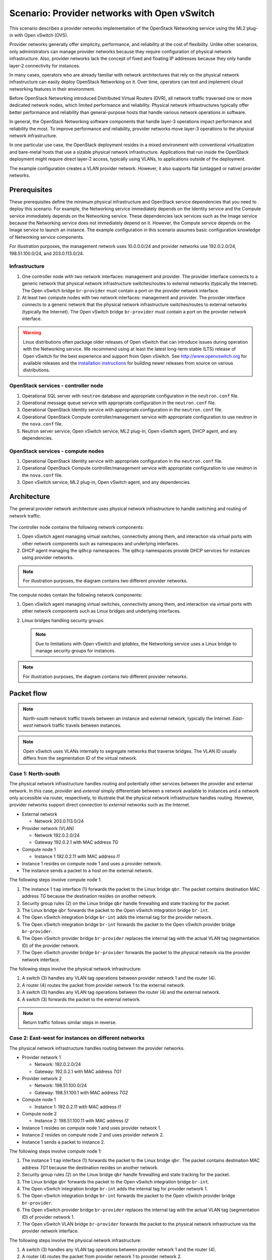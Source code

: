 =============================================
Scenario: Provider networks with Open vSwitch
=============================================

This scenario describes a provider networks implementation of the
OpenStack Networking service using the ML2 plug-in with Open vSwitch (OVS).

Provider networks generally offer simplicity, performance, and reliability at
the cost of flexibility. Unlike other scenarios, only administrators can
manage provider networks because they require configuration of physical
network infrastructure. Also, provider networks lack the concept of fixed
and floating IP addresses because they only handle layer-2 connectivity for
instances.

In many cases, operators who are already familiar with network architectures
that rely on the physical network infrastructure can easily deploy OpenStack
Networking on it. Over time, operators can test and implement cloud
networking features in their environment.

Before OpenStack Networking introduced Distributed Virtual Routers (DVR), all
network traffic traversed one or more dedicated network nodes, which limited
performance and reliability. Physical network infrastructures typically offer
better performance and reliability than general-purpose hosts that handle
various network operations in software.

In general, the OpenStack Networking software components that handle layer-3
operations impact performance and reliability the most. To improve performance
and reliability, provider networks move layer-3 operations to the physical
network infrastructure.

In one particular use case, the OpenStack deployment resides in a mixed
environment with conventional virtualization and bare-metal hosts that use a
sizable physical network infrastructure. Applications that run inside the
OpenStack deployment might require direct layer-2 access, typically using
VLANs, to applications outside of the deployment.

The example configuration creates a VLAN provider network. However, it also
supports flat (untagged or native) provider networks.

Prerequisites
~~~~~~~~~~~~~

These prerequisites define the minimum physical infrastructure and OpenStack
service dependencies that you need to deploy this scenario. For example, the
Networking service immediately depends on the Identity service and the Compute
service immediately depends on the Networking service. These dependencies lack
services such as the Image service because the Networking service does not
immediately depend on it. However, the Compute service depends on the Image
service to launch an instance. The example configuration in this scenario
assumes basic configuration knowledge of Networking service components.

For illustration purposes, the management network uses 10.0.0.0/24 and
provider networks use 192.0.2.0/24, 198.51.100.0/24, and 203.0.113.0/24.

Infrastructure
--------------

#. One controller node with two network interfaces: management and
   provider. The provider interface connects to a generic network that
   physical network infrastructure switches/routes to external networks
   (typically the Internet). The Open vSwitch bridge ``br-provider``
   must contain a port on the provider network interface.
#. At least two compute nodes with two network interfaces: management
   and provider. The provider interface connects to a generic network that
   the physical network infrastructure switches/routes to external networks
   (typically the Internet). The Open vSwitch bridge ``br-provider``
   must contain a port on the provider network interface.

.. figure:: figures/scenario-provider-hw.png
   :alt: Hardware layout

.. figure:: figures/scenario-provider-networks.png
   :alt: Network layout

.. image:: figures/scenario-provider-ovs-services.png
   :alt: Service layout

.. warning::

   Linux distributions often package older releases of Open vSwitch that can
   introduce issues during operation with the Networking service. We recommend
   using at least the latest long-term stable (LTS) release of Open vSwitch
   for the best experience and support from Open vSwitch. See
   `<http://www.openvswitch.org>`__ for available releases and the
   `installation instructions
   <https://github.com/openvswitch/ovs/blob/master/INSTALL.md>`__ for
   building newer releases from source on various distributions.

OpenStack services - controller node
------------------------------------

#.  Operational SQL server with ``neutron`` database and appropriate
    configuration in the ``neutron.conf`` file.
#.  Operational message queue service with appropriate configuration in
    the ``neutron.conf`` file.
#.  Operational OpenStack Identity service with appropriate
    configuration in the ``neutron.conf`` file.
#.  Operational OpenStack Compute controller/management service with
    appropriate configuration to use neutron in the ``nova.conf`` file.
#.  Neutron server service, Open vSwitch service, ML2 plug-in, Open
    vSwitch agent, DHCP agent, and any dependencies.

OpenStack services - compute nodes
----------------------------------

#.  Operational OpenStack Identity service with appropriate
    configuration in the ``neutron.conf`` file.
#.  Operational OpenStack Compute controller/management service with
    appropriate configuration to use neutron in the ``nova.conf`` file.
#.  Open vSwitch service, ML2 plug-in, Open vSwitch agent, and any
    dependencies.

Architecture
~~~~~~~~~~~~

The general provider network architecture uses physical network
infrastructure to handle switching and routing of network traffic.

.. figure:: figures/scenario-provider-general.png
   :alt: Architecture overview

The controller node contains the following network components:

#. Open vSwitch agent managing virtual switches, connectivity among
   them, and interaction via virtual ports with other network components
   such as namespaces and underlying interfaces.
#. DHCP agent managing the ``qdhcp`` namespaces. The ``qdhcp`` namespaces
   provide DHCP services for instances using provider networks.

.. figure:: figures/scenario-provider-ovs-controller1.png
   :alt: Controller node components - overview

.. figure:: figures/scenario-provider-ovs-controller2.png
   :alt: Controller node components - connectivity

.. note::

   For illustration purposes, the diagram contains two different provider
   networks.

The compute nodes contain the following network components:

#. Open vSwitch agent managing virtual switches, connectivity among
   them, and interaction via virtual ports with other network components
   such as Linux bridges and underlying interfaces.
#. Linux bridges handling security groups.

   .. note::

      Due to limitations with Open vSwitch and *iptables*, the Networking
      service uses a Linux bridge to manage security groups for instances.

.. figure:: figures/scenario-provider-ovs-compute1.png
   :alt: Compute node components - overview

.. figure:: figures/scenario-provider-ovs-compute2.png
   :alt: Compute node components - connectivity

.. note::

   For illustration purposes, the diagram contains two different provider
   networks.

Packet flow
~~~~~~~~~~~

.. note::

   *North-south* network traffic travels between an instance and
   external network, typically the Internet. *East-west* network
   traffic travels between instances.

.. note::

   Open vSwitch uses VLANs internally to segregate networks that traverse
   bridges. The VLAN ID usually differs from the segmentation ID of the
   virtual network.

Case 1: North-south
-------------------

The physical network infrastructure handles routing and potentially other
services between the provider and external network. In this case, *provider*
and *external* simply differentiate between a network available to instances
and a network only accessible via router, respectively, to illustrate that
the physical network infrastructure handles routing. However, provider
networks support direct connection to *external* networks such as the
Internet.

* External network

  * Network 203.0.113.0/24

* Provider network (VLAN)

  * Network 192.0.2.0/24
  * Gateway 192.0.2.1 with MAC address *TG*

* Compute node 1

  * Instance 1 192.0.2.11 with MAC address *I1*

* Instance 1 resides on compute node 1 and uses a provider network.
* The instance sends a packet to a host on the external network.

The following steps involve compute node 1.

#. The instance 1 ``tap`` interface (1) forwards the packet to the Linux
   bridge ``qbr``. The packet contains destination MAC address *TG*
   because the destination resides on another network.
#. Security group rules (2) on the Linux bridge ``qbr`` handle firewalling
   and state tracking for the packet.
#. The Linux bridge ``qbr`` forwards the packet to the Open vSwitch integration
   bridge ``br-int``.
#. The Open vSwitch integration bridge ``br-int`` adds the internal tag for
   the provider network.
#. The Open vSwitch integration bridge ``br-int`` forwards the packet to the
   Open vSwitch provider bridge ``br-provider``.
#. The Open vSwitch provider bridge ``br-provider`` replaces the internal tag
   with the actual VLAN tag (segmentation ID) of the provider network.
#. The Open vSwitch provider bridge ``br-provider`` forwards the packet to the
   physical network via the provider network interface.

The following steps involve the physical network infrastructure:

#. A switch (3) handles any VLAN tag operations between provider network 1
   and the router (4).
#. A router (4) routes the packet from provider network 1 to the external
   network.
#. A switch (3) handles any VLAN tag operations between the router (4) and
   the external network.
#. A switch (3) forwards the packet to the external network.

.. note::

   Return traffic follows similar steps in reverse.

.. figure:: figures/scenario-provider-ovs-flowns1.png
   :alt: Network traffic flow - north/south

Case 2: East-west for instances on different networks
-----------------------------------------------------

The physical network infrastructure handles routing between the provider
networks.

* Provider network 1

  * Network: 192.0.2.0/24
  * Gateway: 192.0.2.1 with MAC address *TG1*

* Provider network 2

  * Network: 198.51.100.0/24
  * Gateway: 198.51.100.1 with MAC address *TG2*

* Compute node 1

  * Instance 1: 192.0.2.11 with MAC address *I1*

* Compute node 2

  * Instance 2: 198.51.100.11 with MAC address *I2*

* Instance 1 resides on compute node 1 and uses provider network 1.
* Instance 2 resides on compute node 2 and uses provider network 2.
* Instance 1 sends a packet to instance 2.

The following steps involve compute node 1:

#. The instance 1 ``tap`` interface (1) forwards the packet to the Linux
   bridge ``qbr``. The packet contains destination MAC address *TG1*
   because the destination resides on another network.
#. Security group rules (2) on the Linux bridge ``qbr`` handle firewalling
   and state tracking for the packet.
#. The Linux bridge ``qbr`` forwards the packet to the Open vSwitch
   integration bridge ``br-int``.
#. The Open vSwitch integration bridge ``br-int`` adds the internal tag for
   provider network 1.
#. The Open vSwitch integration bridge ``br-int`` forwards the packet to
   the Open vSwitch provider bridge ``br-provider``.
#. The Open vSwitch provider bridge ``br-provider`` replaces the internal tag
   with the actual VLAN tag (segmentation ID) of provider network 1.
#. The Open vSwitch VLAN bridge ``br-provider`` forwards the packet to the
   physical network infrastructure via the provider network interface.

The following steps involve the physical network infrastructure:

#. A switch (3) handles any VLAN tag operations between provider network 1
   and the router (4).
#. A router (4) routes the packet from provider network 1 to provider
   network 2.
#. A switch (3) handles any VLAN tag operations between the router (4) and
   provider network 2.
#. A switch (3) forwards the packet to compute node 2.

The following steps involve compute node 2:

#. The provider network interface forwards the packet to the Open vSwitch
   provider bridge ``br-provider``.
#. The Open vSwitch provider bridge ``br-provider`` forwards the packet to the
   Open vSwitch integration bridge ``br-int``.
#. The Open vSwitch integration bridge ``br-int`` replaces the actual
   VLAN tag (segmentation ID) of provider network 2 with the internal tag.
#. The Open vSwitch integration bridge ``br-int`` forwards the packet to
   the Linux bridge ``qbr``.
#. Security group rules (5) on the Linux bridge ``qbr`` handle firewalling
   and state tracking for the packet.
#. The Linux bridge ``qbr`` forwards the packet to the ``tap`` interface (6)
   on instance 2.

.. note::

   Return traffic follows similar steps in reverse.

.. image:: figures/scenario-provider-ovs-flowew1.png
   :alt: Network traffic flow - east/west for instances on different networks

Case 3: East-west for instances on the same network
---------------------------------------------------

The physical network infrastructure handles switching within the provider
network.

* Provider network

  * Network: 192.0.2.0/24

* Compute node 1

  * Instance 1: 192.0.2.11 with MAC address *I1*

* Compute node 2

  * Instance 2: 192.0.2.12 with MAC address *I2*

* Instance 1 resides on compute node 1.
* Instance 2 resides on compute node 2.
* Both instances use the same provider network.
* Instance 1 sends a packet to instance 2.

The following steps involve compute node 1:

#. The instance 1 ``tap`` interface (1) forwards the packet to the Linux
   bridge ``qbr``. The packet contains destination MAC address *I2*
   because the destination resides on the same network.
#. Security group rules (2) on the Linux bridge ``qbr`` handle firewalling
   and state tracking for the packet.
#. The Linux bridge ``qbr`` forwards the packet to the Open vSwitch
   integration bridge ``br-int``.
#. The Open vSwitch integration bridge ``br-int`` adds the internal tag for
   the provider network.
#. The Open vSwitch integration bridge ``br-int`` forwards the packet to
   the Open vSwitch provider bridge ``br-provider``.
#. The Open vSwitch provider bridge ``br-provider`` replaces the internal tag
   with the actual VLAN tag (segmentation ID) of the provider network.
#. The Open vSwitch VLAN bridge ``br-provider`` forwards the packet to the
   physical network infrastructure via the provider network interface.

The following steps involve the physical network infrastructure:

#. A switch (3) forwards the packet from compute node 1 to compute node 2.

The following steps involve compute node 2:

#. The provider network interface forwards the packet to the Open vSwitch
   provider bridge ``br-provider``.
#. The Open vSwitch provider bridge ``br-provider`` forwards the packet to the
   Open vSwitch integration bridge ``br-int``.
#. The Open vSwitch integration bridge ``br-int`` replaces the actual
   VLAN tag (segmentation ID) of provider network 1 with the internal tag.
#. The Open vSwitch integration bridge ``br-int`` forwards the packet to
   the Linux bridge ``qbr``.
#. Security group rules (4) on the Linux bridge ``qbr`` handle firewalling
   and state tracking for the packet.
#. The Linux bridge ``qbr`` forwards the packet to the ``tap`` interface (5)
   on instance 2.

.. note::

   Return traffic follows similar steps in reverse.

.. image:: figures/scenario-provider-ovs-flowew2.png
   :alt: Network traffic flow - east/west for instances on the same network

Example configuration
~~~~~~~~~~~~~~~~~~~~~

Use the following example configuration as a template to deploy this
scenario in your environment.

.. note::

   The lack of L3 agents in this scenario prevents operation of the
   conventional metadata agent. You must use a configuration drive to
   provide instance metadata.

Controller node
---------------

#. Configure the kernel to disable reverse path filtering. Edit the
   ``/etc/sysctl.conf`` file:

   .. code-block:: ini

      net.ipv4.conf.default.rp_filter=0
      net.ipv4.conf.all.rp_filter=0

#. Load the new kernel configuration:

   .. code-block:: console

      $ sysctl -p

#. Configure common options. Edit the ``/etc/neutron/neutron.conf`` file:

   .. code-block:: ini

      [DEFAULT]
      verbose = True
      core_plugin = ml2
      service_plugins =

   .. note::

      The ``service_plugins`` option contains no value because the
      Networking service does not provide layer-3 services such as
      routing.

#. Configure the ML2 plug-in and Open vSwitch agent. Edit the
   ``/etc/neutron/plugins/ml2/ml2_conf.ini`` file:

   .. code-block:: ini

      [ml2]
      type_drivers = flat,vlan
      tenant_network_types =
      mechanism_drivers = openvswitch

      [ml2_type_flat]
      flat_networks = provider

      [ml2_type_vlan]
      network_vlan_ranges = provider

      [ovs]
      bridge_mappings = provider:br-provider

      [securitygroup]
      firewall_driver = neutron.agent.linux.iptables_firewall.OVSHybridIptablesFirewallDriver
      enable_security_group = True
      enable_ipset = True

   .. note::

      The ``tenant_network_types`` option contains no value because the
      architecture does not support project (private) networks.

   .. note::

      The ``provider`` value in the ``network_vlan_ranges`` option lacks VLAN
      ID ranges to support use of arbitrary VLAN IDs.

#. Configure the DHCP agent. Edit the ``/etc/neutron/dhcp_agent.ini``
   file:

   .. code-block:: ini

      [DEFAULT]
      verbose = True
      interface_driver = neutron.agent.linux.interface.OVSInterfaceDriver
      dhcp_driver = neutron.agent.linux.dhcp.Dnsmasq
      dhcp_delete_namespaces = True

#. Start the following service:

   * Open vSwitch

#. Create the Open vSwitch provider bridge ``br-provider``:

   .. code-block:: console

      $ ovs-vsctl add-br br-provider

#. Add the provider network interface as a port on the Open vSwitch provider
   bridge ``br-provider``:

   .. code-block:: console

      $ ovs-vsctl add-port br-provider PROVIDER_INTERFACE

   Replace ``PROVIDER_INTERFACE`` with the name of the underlying interface
   that handles provider networks. For example, ``eth1``.

#. Start the following services:

   *  Server
   *  Open vSwitch agent
   *  DHCP agent

Compute nodes
-------------

#. Configure the kernel to disable reverse path filtering. Edit the
   ``/etc/sysctl.conf`` file:

   .. code-block:: ini

      net.ipv4.conf.default.rp_filter=0
      net.ipv4.conf.all.rp_filter=0

#. Load the new kernel configuration:

   .. code-block:: console

      $ sysctl -p

#. Configure common options. Edit the ``/etc/neutron/neutron.conf`` file:

   .. code-block:: ini

      [DEFAULT]
      verbose = True

#. Configure the Open vSwitch agent. Edit the
   ``/etc/neutron/plugins/ml2/ml2_conf.ini`` file:

   .. code-block:: ini

      [ovs]
      bridge_mappings = provider:br-provider

      [securitygroup]
      firewall_driver = neutron.agent.linux.iptables_firewall.OVSHybridIptablesFirewallDriver
      enable_security_group = True
      enable_ipset = True

#. Start the following service:

   * Open vSwitch

#. Create the Open vSwitch provider bridge ``br-provider``:

   .. code-block:: console

      $ ovs-vsctl add-br br-provider

#. Add the provider network interface as a port on the Open vSwitch provider
   bridge ``br-provider``:

   .. code-block:: console

      $ ovs-vsctl add-port br-provider PROVIDER_INTERFACE

   Replace ``PROVIDER_INTERFACE`` with the name of the underlying interface
   that handles provider networks. For example, ``eth1``.

#. Start the following services:

   *  Open vSwitch agent

Verify service operation
------------------------

#. Source the administrative project credentials.
#. Verify presence and operation of the agents:

   .. code-block:: console

      $ neutron agent-list

      +--------------------------------------+--------------------+------------+-------+----------------+---------------------------+
      | id                                   | agent_type         | host       | alive | admin_state_up | binary                    |
      +--------------------------------------+--------------------+------------+-------+----------------+---------------------------+
      | 09de6af6-c5f1-4548-8b09-18801f068c57 | Open vSwitch agent | controller | :-)   | True           | neutron-openvswitch-agent |
      | 1c5eca1c-3672-40ae-93f1-6bde214fa303 | DHCP agent         | controller | :-)   | True           | neutron-dhcp-agent        |
      | 6129b1ec-9946-4ec5-a4bd-460ca83a40cb | Open vSwitch agent | compute1   | :-)   | True           | neutron-openvswitch-agent |
      | 8a3fc26a-9268-416d-9d29-6d44f0e4a24f | Open vSwitch agent | compute2   | :-)   | True           | neutron-openvswitch-agent |
      +--------------------------------------+--------------------+------------+-------+----------------+---------------------------+

Create initial networks
-----------------------

This example creates a VLAN provider network. Change the VLAN ID and IP
address range to values suitable for your environment.

#. Source the administrative project credentials.
#. Create a provider network:

   .. code-block:: console

      $ neutron net-create provider-101 --shared \
        --provider:physical_network provider --provider:network_type vlan \
        --provider:segmentation_id 101

      Created a new network:
      +---------------------------+--------------------------------------+
      | Field                     | Value                                |
      +---------------------------+--------------------------------------+
      | admin_state_up            | True                                 |
      | id                        | 8b868082-e312-4110-8627-298109d4401c |
      | name                      | provider-101                         |
      | provider:network_type     | vlan                                 |
      | provider:physical_network | provider                             |
      | provider:segmentation_id  | 101                                  |
      | router:external           | False                                |
      | shared                    | True                                 |
      | status                    | ACTIVE                               |
      | subnets                   |                                      |
      | tenant_id                 | e0bddbc9210d409795887175341b7098     |
      +---------------------------+--------------------------------------+

   .. note::

      The ``shared`` option allows any project to use this network.

#. Create a subnet on the provider network:

   .. code-block:: console

      $ neutron subnet-create provider-101 203.0.113.0/24 \
        --name provider-101-subnet --gateway 203.0.113.1

      Created a new subnet:
      +-------------------+--------------------------------------------------+
      | Field             | Value                                            |
      +-------------------+--------------------------------------------------+
      | allocation_pools  | {"start": "203.0.113.2", "end": "203.0.113.254"} |
      | cidr              | 203.0.113.0/24                                   |
      | dns_nameservers   |                                                  |
      | enable_dhcp       | True                                             |
      | gateway_ip        | 203.0.113.1                                      |
      | host_routes       |                                                  |
      | id                | 0443aeb0-1c6b-4d95-a464-c551c47a0a80             |
      | ip_version        | 4                                                |
      | ipv6_address_mode |                                                  |
      | ipv6_ra_mode      |                                                  |
      | name              | provider-101-subnet                              |
      | network_id        | 8b868082-e312-4110-8627-298109d4401c             |
      | tenant_id         | e0bddbc9210d409795887175341b7098                 |
      +-------------------+--------------------------------------------------+

Verify network operation
------------------------

#. On the controller node, verify creation of the ``qdhcp`` namespace:

   .. code-block:: console

      $ ip netns
      qdhcp-8b868082-e312-4110-8627-298109d4401c

   .. note::

      The ``qdhcp`` namespace might not exist until launching an instance.

#. Source the regular project credentials. The following steps use the
   ``demo`` project.
#. Create the appropriate security group rules to allow ping and SSH
   access to the instance. For example:

   .. code-block:: console

      $ nova secgroup-add-rule default icmp -1 -1 0.0.0.0/0

      +-------------+-----------+---------+-----------+--------------+
      | IP Protocol | From Port | To Port | IP Range  | Source Group |
      +-------------+-----------+---------+-----------+--------------+
      | icmp        | -1        | -1      | 0.0.0.0/0 |              |
      +-------------+-----------+---------+-----------+--------------+

      $ nova secgroup-add-rule default tcp 22 22 0.0.0.0/0

      +-------------+-----------+---------+-----------+--------------+
      | IP Protocol | From Port | To Port | IP Range  | Source Group |
      +-------------+-----------+---------+-----------+--------------+
      | tcp         | 22        | 22      | 0.0.0.0/0 |              |
      +-------------+-----------+---------+-----------+--------------+

#. Launch an instance with an interface on the provider network.

   .. note::

      This example uses a CirrOS image that was manually uploaded into the Image Service

   .. code-block:: console

      $ nova boot --flavor m1.tiny --image cirros-0.3.3-x86_64-disk test_server

      +--------------------------------------+-----------------------------------------------------------------+
      | Property                             | Value                                                           |
      +--------------------------------------+-----------------------------------------------------------------+
      | OS-DCF:diskConfig                    | MANUAL                                                          |
      | OS-EXT-AZ:availability_zone          | nova                                                            |
      | OS-EXT-SRV-ATTR:host                 | -                                                               |
      | OS-EXT-SRV-ATTR:hypervisor_hostname  | -                                                               |
      | OS-EXT-SRV-ATTR:instance_name        | instance-00000001                                               |
      | OS-EXT-STS:power_state               | 0                                                               |
      | OS-EXT-STS:task_state                | scheduling                                                      |
      | OS-EXT-STS:vm_state                  | building                                                        |
      | OS-SRV-USG:launched_at               | -                                                               |
      | OS-SRV-USG:terminated_at             | -                                                               |
      | accessIPv4                           |                                                                 |
      | accessIPv6                           |                                                                 |
      | adminPass                            | h7CkMdkRXuuh                                                    |
      | config_drive                         |                                                                 |
      | created                              | 2015-07-22T20:40:16Z                                            |
      | flavor                               | m1.tiny (1)                                                     |
      | hostId                               |                                                                 |
      | id                                   | dee2a9f4-e24c-444d-8c94-386f11f74af5                            |
      | image                                | cirros-0.3.3-x86_64-disk (2b6bb38f-f69f-493c-a1c0-264dfd4188d8) |
      | key_name                             | -                                                               |
      | metadata                             | {}                                                              |
      | name                                 | test_server                                                     |
      | os-extended-volumes:volumes_attached | []                                                              |
      | progress                             | 0                                                               |
      | security_groups                      | default                                                         |
      | status                               | BUILD                                                           |
      | tenant_id                            | 5f2db133e98e4bc2999ac2850ce2acd1                                |
      | updated                              | 2015-07-22T20:40:16Z                                            |
      | user_id                              | ea417ebfa86741af86f84a5dbcc97cd2                                |
      +--------------------------------------+-----------------------------------------------------------------+

#. Determine the IP address of the instance. The following step uses
   203.0.113.3.

   .. code-block:: console

      $ nova list

      +--------------------------------------+-------------+--------+------------+-------------+--------------------------+
      | ID                                   | Name        | Status | Task State | Power State | Networks                 |
      +--------------------------------------+-------------+--------+------------+-------------+--------------------------+
      | dee2a9f4-e24c-444d-8c94-386f11f74af5 | test_server | ACTIVE | -          | Running     | provider-101=203.0.113.3 |
      +--------------------------------------+-------------+--------+------------+-------------+--------------------------+


#. On the controller node or any host with access to the provider network,
   ping the IP address of the instance:

   .. code-block:: console

      $ ping -c 4 203.0.113.3
      PING 203.0.113.3 (203.0.113.3) 56(84) bytes of data.
      64 bytes from 203.0.113.3: icmp_req=1 ttl=63 time=3.18 ms
      64 bytes from 203.0.113.3: icmp_req=2 ttl=63 time=0.981 ms
      64 bytes from 203.0.113.3: icmp_req=3 ttl=63 time=1.06 ms
      64 bytes from 203.0.113.3: icmp_req=4 ttl=63 time=0.929 ms

      --- 203.0.113.3 ping statistics ---
      4 packets transmitted, 4 received, 0% packet loss, time 3002ms
      rtt min/avg/max/mdev = 0.929/1.539/3.183/0.951 ms

#. Obtain access to the instance.
#. Test connectivity to the Internet:

   .. code-block:: console

      $ ping -c 4 openstack.org
      PING openstack.org (174.143.194.225) 56(84) bytes of data.
      64 bytes from 174.143.194.225: icmp_req=1 ttl=53 time=17.4 ms
      64 bytes from 174.143.194.225: icmp_req=2 ttl=53 time=17.5 ms
      64 bytes from 174.143.194.225: icmp_req=3 ttl=53 time=17.7 ms
      64 bytes from 174.143.194.225: icmp_req=4 ttl=53 time=17.5 ms

      --- openstack.org ping statistics ---
      4 packets transmitted, 4 received, 0% packet loss, time 3003ms
      rtt min/avg/max/mdev = 17.431/17.575/17.734/0.143 ms
